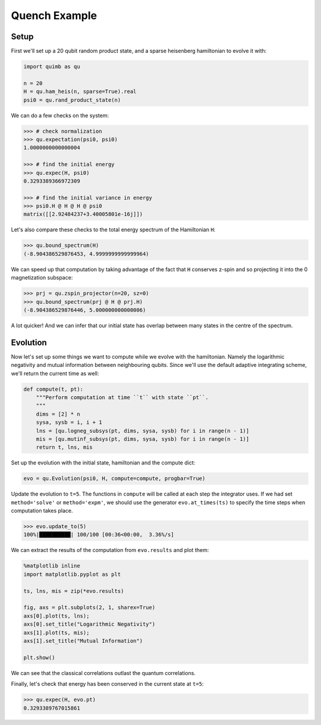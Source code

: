 Quench Example
==============

Setup
-----

First we'll set up a 20 qubit random product state, and a sparse heisenberg hamiltonian to evolve it with:

.. code-block:: python

    import quimb as qu

    n = 20
    H = qu.ham_heis(n, sparse=True).real
    psi0 = qu.rand_product_state(n)

We can do a few checks on the system:

.. code-block:: python

    >>> # check normalization
    >>> qu.expectation(psi0, psi0)
    1.0000000000000004

    >>> # find the initial energy
    >>> qu.expec(H, psi0)
    0.3293389366972309

    >>> # find the initial variance in energy
    >>> psi0.H @ H @ H @ psi0
    matrix([[2.92484237+3.40005801e-16j]])

Let's also compare these checks to the total energy spectrum of the Hamiltonian ``H``:

.. code-block:: python

    >>> qu.bound_spectrum(H)
    (-8.904386529876453, 4.9999999999999964)

We can speed up that computation by taking advantage of the fact that ``H`` conserves z-spin and so projecting it into the 0 magnetization subspace:

.. code-block:: python

    >>> prj = qu.zspin_projector(n=20, sz=0)
    >>> qu.bound_spectrum(prj @ H @ prj.H)
    (-8.904386529876446, 5.000000000000006)

A lot quicker! And we can infer that our initial state has overlap between many states in the centre of the spectrum.

Evolution
---------

Now let's set up some things we want to compute while we evolve with the hamiltonian. Namely the logarithmic negativity and mutual information between neighbouring qubits. Since we'll use the default adaptive integrating scheme, we'll return the current time as well:

.. code-block:: python

    def compute(t, pt):
        """Perform computation at time ``t`` with state ``pt``.
        """
        dims = [2] * n
        sysa, sysb = i, i + 1
        lns = [qu.logneg_subsys(pt, dims, sysa, sysb) for i in range(n - 1)]
        mis = [qu.mutinf_subsys(pt, dims, sysa, sysb) for i in range(n - 1)]
        return t, lns, mis

Set up the evolution with the initial state, hamiltonian and the compute dict:

.. code-block:: python

    evo = qu.Evolution(psi0, H, compute=compute, progbar=True)

Update the evolution to ``t=5``. The functions in ``compute`` will be called at each step the integrator uses. If we had set ``method='solve'`` or ``method='expm'``, we should use the generator ``evo.at_times(ts)`` to specify the time steps when computation takes place.

.. code-block:: python

    >>> evo.update_to(5)
    100%|██████████| 100/100 [00:36<00:00,  3.36%/s]

We can extract the results of the computation from ``evo.results`` and plot them:

.. code-block:: python

    %matplotlib inline
    import matplotlib.pyplot as plt

    ts, lns, mis = zip(*evo.results)

    fig, axs = plt.subplots(2, 1, sharex=True)
    axs[0].plot(ts, lns);
    axs[0].set_title("Logarithmic Negativity")
    axs[1].plot(ts, mis);
    axs[1].set_title("Mutual Information")

    plt.show()

.. image:: ./_static/ex_quench_plot1.png

We can see that the classical correlations outlast the quantum correlations.

Finally, let's check that energy has been conserved in the current state at ``t=5``:

.. code-block:: python

    >>> qu.expec(H, evo.pt)
    0.3293389767015861
